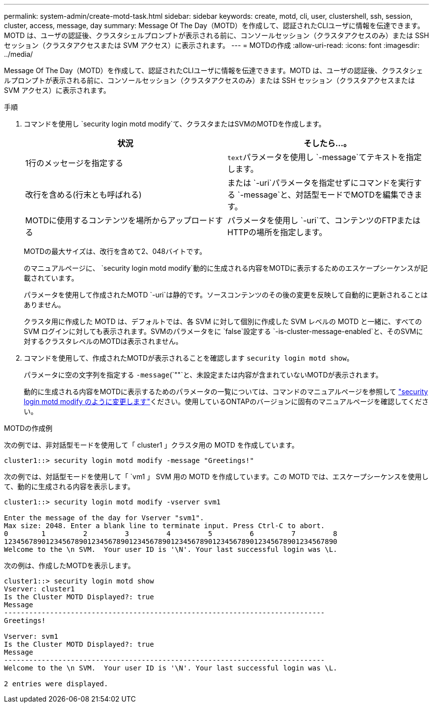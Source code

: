 ---
permalink: system-admin/create-motd-task.html 
sidebar: sidebar 
keywords: create, motd, cli, user, clustershell, ssh, session, cluster, access, message, day 
summary: Message Of The Day（MOTD）を作成して、認証されたCLIユーザに情報を伝達できます。MOTD は、ユーザの認証後、クラスタシェルプロンプトが表示される前に、コンソールセッション（クラスタアクセスのみ）または SSH セッション（クラスタアクセスまたは SVM アクセス）に表示されます。 
---
= MOTDの作成
:allow-uri-read: 
:icons: font
:imagesdir: ../media/


[role="lead"]
Message Of The Day（MOTD）を作成して、認証されたCLIユーザに情報を伝達できます。MOTD は、ユーザの認証後、クラスタシェルプロンプトが表示される前に、コンソールセッション（クラスタアクセスのみ）または SSH セッション（クラスタアクセスまたは SVM アクセス）に表示されます。

.手順
. コマンドを使用し `security login motd modify`て、クラスタまたはSVMのMOTDを作成します。
+
|===
| 状況 | そしたら...。 


 a| 
1行のメッセージを指定する
 a| 
[.code]``text``パラメータを使用し `-message`てテキストを指定します。



 a| 
改行を含める(行末とも呼ばれる)
 a| 
または `-uri`パラメータを指定せずにコマンドを実行する `-message`と、対話型モードでMOTDを編集できます。



 a| 
MOTDに使用するコンテンツを場所からアップロードする
 a| 
パラメータを使用し `-uri`て、コンテンツのFTPまたはHTTPの場所を指定します。

|===
+
MOTDの最大サイズは、改行を含めて2、048バイトです。

+
のマニュアルページに、 `security login motd modify`動的に生成される内容をMOTDに表示するためのエスケープシーケンスが記載されています。

+
パラメータを使用して作成されたMOTD `-uri`は静的です。ソースコンテンツのその後の変更を反映して自動的に更新されることはありません。

+
クラスタ用に作成した MOTD は、デフォルトでは、各 SVM に対して個別に作成した SVM レベルの MOTD と一緒に、すべての SVM ログインに対しても表示されます。SVMのパラメータをに `false`設定する `-is-cluster-message-enabled`と、そのSVMに対するクラスタレベルのMOTDは表示されません。

. コマンドを使用して、作成されたMOTDが表示されることを確認します `security login motd show`。
+
パラメータに空の文字列を指定する `-message`(`""`と、未設定または内容が含まれていないMOTDが表示されます。

+
動的に生成される内容をMOTDに表示するためのパラメータの一覧については、コマンドのマニュアルページを参照して https://docs.netapp.com/ontap-9/topic/com.netapp.doc.dot-cm-cmpr-980/security%5F%5Flogin%5F%5Fmotd%5F%5Fmodify.html["security login motd modify のように変更します"]ください。使用しているONTAPのバージョンに固有のマニュアルページを確認してください。



.MOTDの作成例
次の例では、非対話型モードを使用して「 cluster1 」クラスタ用の MOTD を作成しています。

[listing]
----
cluster1::> security login motd modify -message "Greetings!"
----
次の例では、対話型モードを使用して「 `vm1 」 SVM 用の MOTD を作成しています。この MOTD では、エスケープシーケンスを使用して、動的に生成される内容を表示します。

[listing]
----
cluster1::> security login motd modify -vserver svm1

Enter the message of the day for Vserver "svm1".
Max size: 2048. Enter a blank line to terminate input. Press Ctrl-C to abort.
0        1         2         3         4         5         6         7         8
12345678901234567890123456789012345678901234567890123456789012345678901234567890
Welcome to the \n SVM.  Your user ID is '\N'. Your last successful login was \L.
----
次の例は、作成したMOTDを表示します。

[listing]
----
cluster1::> security login motd show
Vserver: cluster1
Is the Cluster MOTD Displayed?: true
Message
-----------------------------------------------------------------------------
Greetings!

Vserver: svm1
Is the Cluster MOTD Displayed?: true
Message
-----------------------------------------------------------------------------
Welcome to the \n SVM.  Your user ID is '\N'. Your last successful login was \L.

2 entries were displayed.
----